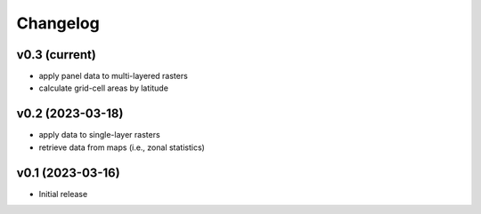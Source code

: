 
Changelog
=========

v0.3 (current)
------------------------------------------------------------

* apply panel data to multi-layered rasters
* calculate grid-cell areas by latitude


v0.2 (2023-03-18)
------------------------------------------------------------

* apply data to single-layer rasters
* retrieve data from maps (i.e., zonal statistics)

v0.1 (2023-03-16)
------------------------------------------------------------

* Initial release
